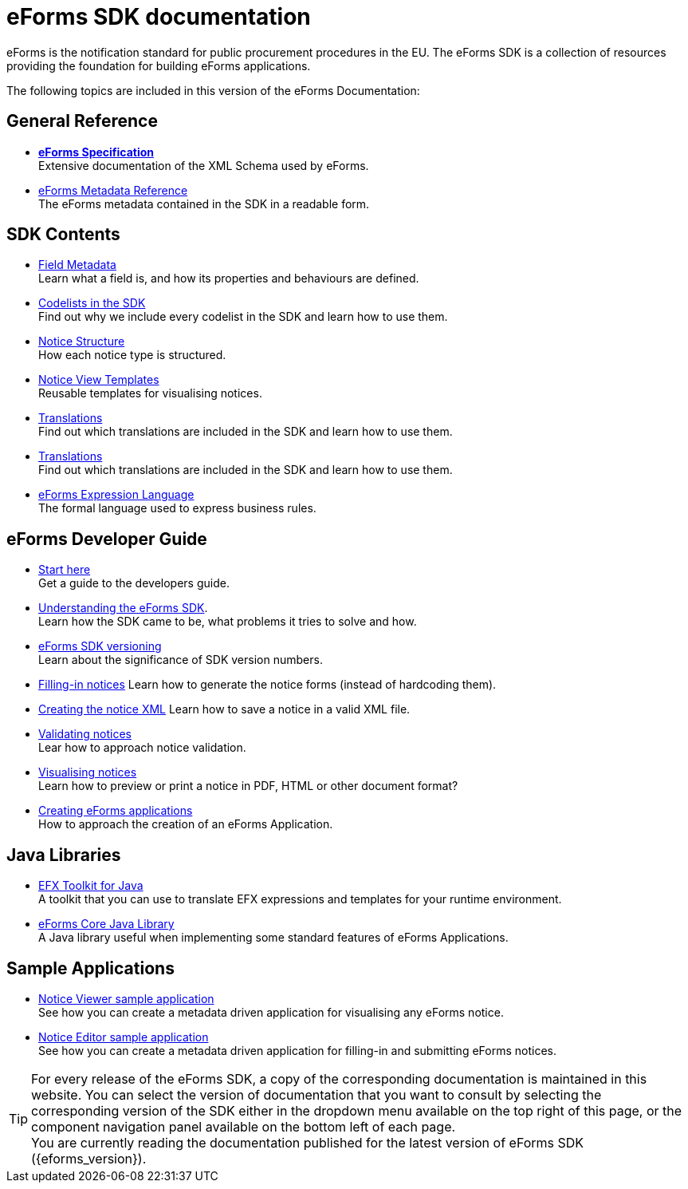 = eForms SDK documentation
// Disable Antora TOC
:page-toclevels: -1  
// The following lines create a redirection from "/eforms/latest/" to this page
// if the {eforms_latest_version} as specified in the antora-playbook.yml 
// is equal to the {eforms_version} as specified in antora.yml.
ifeval::[{eforms_latest_version} == {eforms_version}]
:page-aliases: latest@index.adoc
endif::[]

eForms is the notification standard for public procurement procedures in the EU. The eForms SDK is a collection of resources providing the foundation for building eForms applications.
ifeval::[{eforms_latest_version} != {eforms_version}]

IMPORTANT: You are currently reading the documentation that was published for eForms SDK version *{eforms_version}*. +
The latest version of eForms SDK is xref:{eforms_latest_version}@ROOT:index.adoc[*{eforms_latest_version}*]. 
endif::[]

The following topics are included in this version of the eForms Documentation:

== General Reference
* xref:schema:index.adoc[*eForms Specification*] +
Extensive documentation of the XML Schema used by eForms.
* xref:reference:index.adoc[eForms Metadata Reference] +
The eForms metadata contained in the SDK in a readable form. 

== SDK Contents

* xref:fields:index.adoc[Field Metadata] +
Learn what a field is, and how its properties and behaviours are  defined.
* xref:codelists:index.adoc[Codelists in the SDK] +
Find out why we include every codelist in the SDK and learn how to use them.
* xref:notice-types:index.adoc[Notice Structure] +
How each notice type is structured.
* xref:viewer-templates:index.adoc[Notice View Templates] +
Reusable templates for visualising notices.
* xref:translations:index.adoc[Translations] +
Find out which translations are included in the SDK and learn how to use them.
* xref:translations:index.adoc[Translations] +
Find out which translations are included in the SDK and learn how to use them.
* xref:efx:index.adoc[eForms Expression Language] +
The formal language used to express business rules.

== eForms Developer Guide

* xref:eforms:guide:index.adoc[Start here] + 
Get a guide to the developers guide.

* xref:eforms:guide:understanding-the-sdk.adoc[Understanding the eForms SDK]. + 
Learn how the SDK came to be, what problems it tries to solve and how.

* xref::versioning.adoc[eForms SDK versioning] +
Learn about the significance of SDK version numbers.

* xref:eforms:guide:notice-forms.adoc[Filling-in notices]
Learn how to generate the notice forms (instead of hardcoding them).

* xref:eforms:guide:xml-generation.adoc[Creating the notice XML]
Learn how to save a notice in a valid XML file. 

* xref:eforms:guide:validation.adoc[Validating notices] + 
Lear how to approach notice validation.

* xref:eforms:guide:visualisation.adoc[Visualising notices] + 
Learn how to preview or print a notice in PDF, HTML or other document format?

* xref::metadata-driven-applications.adoc[Creating eForms applications] +
How to approach the creation of an eForms Application.

== Java Libraries
* xref:efx-toolkit:index.adoc[EFX Toolkit for Java] +
A toolkit that you can use to translate EFX expressions and templates for your runtime environment.
* xref:eforms-core:index.adoc[eForms Core Java Library] +
A Java library useful when implementing some standard features of eForms Applications.

== Sample Applications

* xref:notice-viewer:index.adoc[Notice Viewer sample application] +
See how you can create a metadata driven application for visualising any eForms notice.
* xref:notice-editor:index.adoc[Notice Editor sample application] +
See how you can create a metadata driven application for filling-in and submitting eForms notices.

TIP: For every release of the eForms SDK, a copy of the corresponding documentation is maintained in this website. You can select the version of documentation that you want to consult by selecting the corresponding version of the SDK either in the dropdown menu available on the top right of this page, or the component navigation panel available on the bottom left of each page. +
ifeval::[{eforms_latest_version} == {eforms_version}]
You are currently reading the documentation published for the latest version of eForms SDK ({eforms_version}).
endif::[]
